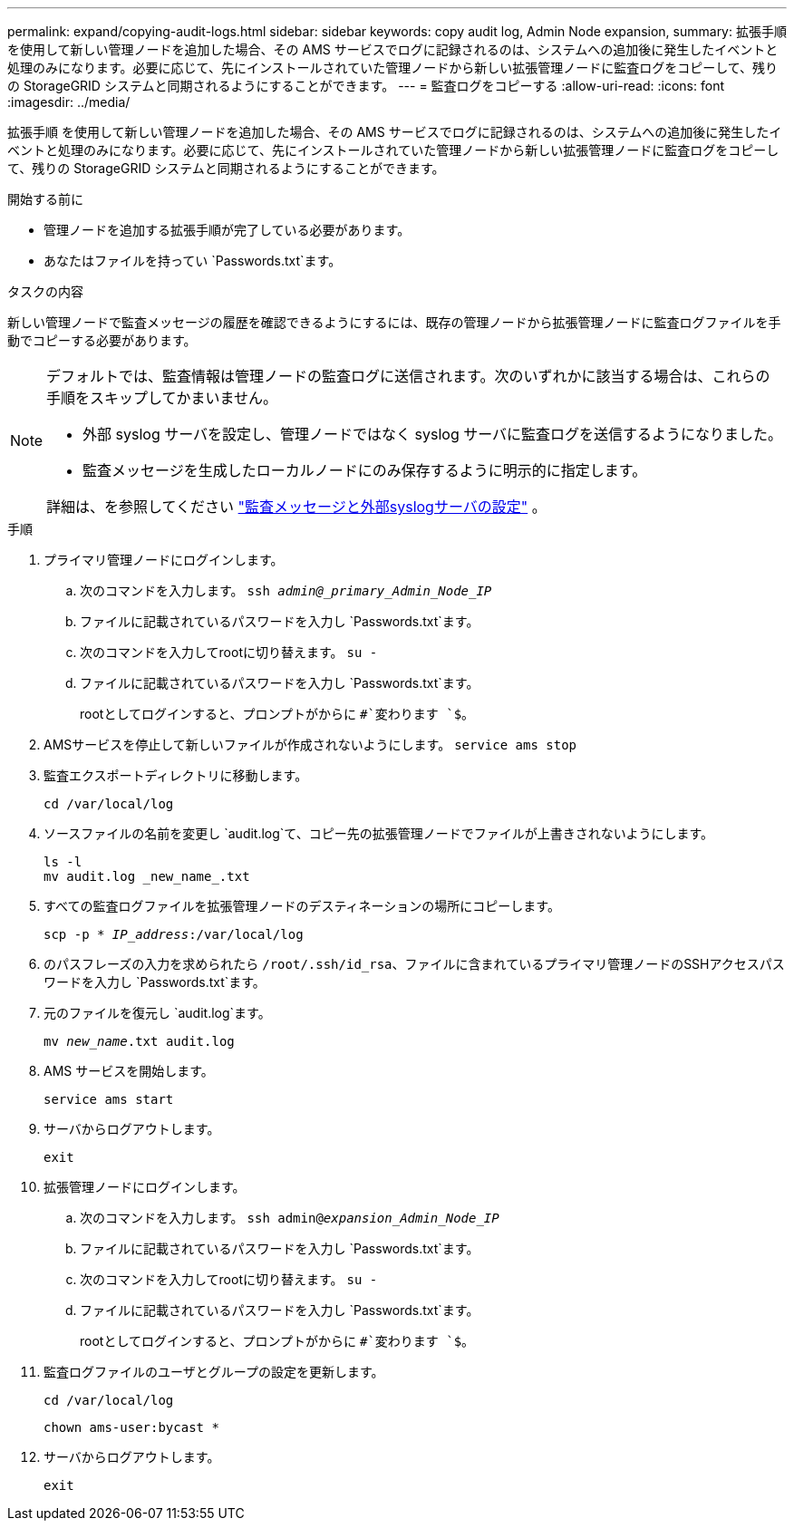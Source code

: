 ---
permalink: expand/copying-audit-logs.html 
sidebar: sidebar 
keywords: copy audit log, Admin Node expansion, 
summary: 拡張手順 を使用して新しい管理ノードを追加した場合、その AMS サービスでログに記録されるのは、システムへの追加後に発生したイベントと処理のみになります。必要に応じて、先にインストールされていた管理ノードから新しい拡張管理ノードに監査ログをコピーして、残りの StorageGRID システムと同期されるようにすることができます。 
---
= 監査ログをコピーする
:allow-uri-read: 
:icons: font
:imagesdir: ../media/


[role="lead"]
拡張手順 を使用して新しい管理ノードを追加した場合、その AMS サービスでログに記録されるのは、システムへの追加後に発生したイベントと処理のみになります。必要に応じて、先にインストールされていた管理ノードから新しい拡張管理ノードに監査ログをコピーして、残りの StorageGRID システムと同期されるようにすることができます。

.開始する前に
* 管理ノードを追加する拡張手順が完了している必要があります。
* あなたはファイルを持ってい `Passwords.txt`ます。


.タスクの内容
新しい管理ノードで監査メッセージの履歴を確認できるようにするには、既存の管理ノードから拡張管理ノードに監査ログファイルを手動でコピーする必要があります。

[NOTE]
====
デフォルトでは、監査情報は管理ノードの監査ログに送信されます。次のいずれかに該当する場合は、これらの手順をスキップしてかまいません。

* 外部 syslog サーバを設定し、管理ノードではなく syslog サーバに監査ログを送信するようになりました。
* 監査メッセージを生成したローカルノードにのみ保存するように明示的に指定します。


詳細は、を参照してください link:../monitor/configure-audit-messages.html["監査メッセージと外部syslogサーバの設定"] 。

====
.手順
. プライマリ管理ノードにログインします。
+
.. 次のコマンドを入力します。 `ssh _admin@_primary_Admin_Node_IP_`
.. ファイルに記載されているパスワードを入力し `Passwords.txt`ます。
.. 次のコマンドを入力してrootに切り替えます。 `su -`
.. ファイルに記載されているパスワードを入力し `Passwords.txt`ます。
+
rootとしてログインすると、プロンプトがからに `#`変わります `$`。



. AMSサービスを停止して新しいファイルが作成されないようにします。 `service ams stop`
. 監査エクスポートディレクトリに移動します。
+
`cd /var/local/log`

. ソースファイルの名前を変更し `audit.log`て、コピー先の拡張管理ノードでファイルが上書きされないようにします。
+
[listing]
----
ls -l
mv audit.log _new_name_.txt
----
. すべての監査ログファイルを拡張管理ノードのデスティネーションの場所にコピーします。
+
`scp -p * _IP_address_:/var/local/log`

. のパスフレーズの入力を求められたら `/root/.ssh/id_rsa`、ファイルに含まれているプライマリ管理ノードのSSHアクセスパスワードを入力し `Passwords.txt`ます。
. 元のファイルを復元し `audit.log`ます。
+
`mv _new_name_.txt audit.log`

. AMS サービスを開始します。
+
`service ams start`

. サーバからログアウトします。
+
`exit`

. 拡張管理ノードにログインします。
+
.. 次のコマンドを入力します。 `ssh admin@_expansion_Admin_Node_IP_`
.. ファイルに記載されているパスワードを入力し `Passwords.txt`ます。
.. 次のコマンドを入力してrootに切り替えます。 `su -`
.. ファイルに記載されているパスワードを入力し `Passwords.txt`ます。
+
rootとしてログインすると、プロンプトがからに `#`変わります `$`。



. 監査ログファイルのユーザとグループの設定を更新します。
+
`cd /var/local/log`

+
`chown ams-user:bycast *`

. サーバからログアウトします。
+
`exit`


